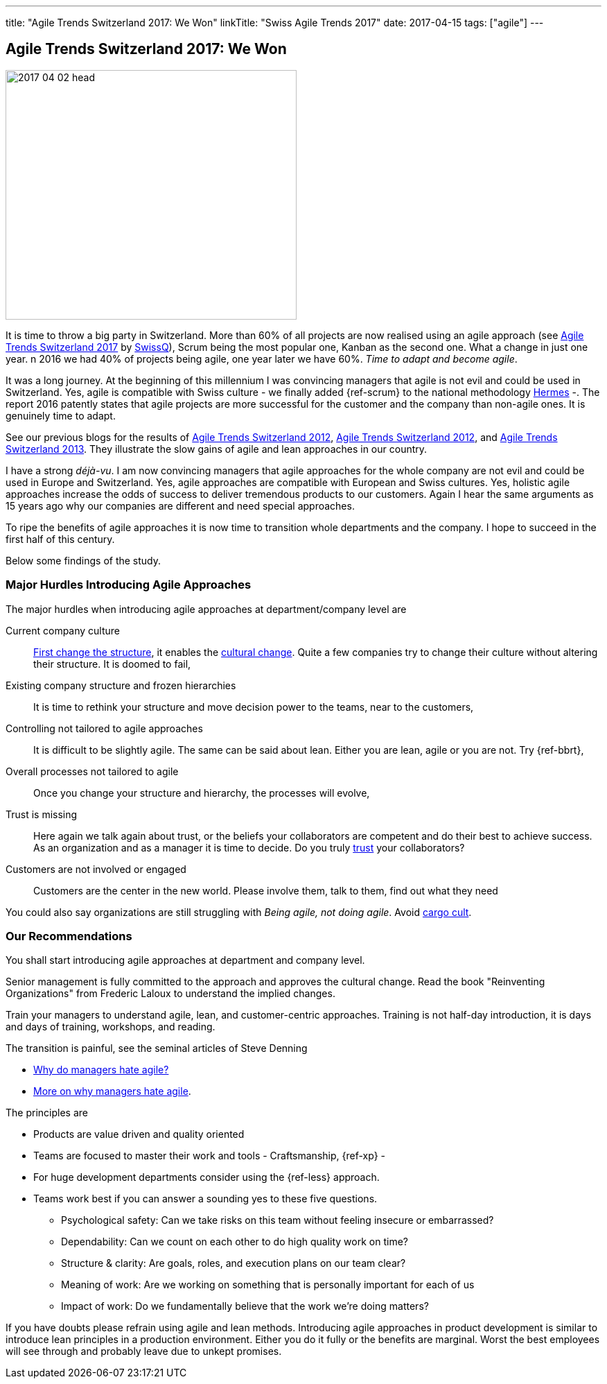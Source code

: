 ---
title: "Agile Trends Switzerland 2017: We Won"
linkTitle: "Swiss Agile Trends 2017"
date: 2017-04-15
tags: ["agile"]
---

== Agile Trends Switzerland 2017: We Won
:author: Marcel Baumann
:email: <marcel.baumann@tangly.net>
:homepage: https://www.tangly.net/
:company: https://www.tangly.net/[tangly llc]
:copyright: CC-BY-SA 4.0

image::2017-04-02-head.jpg[width=420,height=360,role=left]
It is time to throw a big party in Switzerland.
More than 60% of all projects are now realised using an agile approach (see http://swissq.it/en/agile/research-information2/[Agile Trends Switzerland 2017] by
http://swissq.it/en/agile/[SwissQ]), Scrum being the most popular one, Kanban as the second one.
What a change in just one year.
n 2016 we had 40% of projects being agile, one year later we have 60%.
_Time to adapt and become agile_.

It was a long journey.
At the beginning of this millennium I was convincing managers that agile is not evil and could be used in Switzerland.
Yes, agile is compatible with Swiss culture - we finally added {ref-scrum} to the national methodology
http://www.hermes.admin.ch/onlinepublikation/index.xhtml?element=supportingmaterial_hinweis_agiles_projektmanagement_mit_hermes_und_scrum.html[Hermes] -.
The report 2016 patently states that agile projects are more successful for the customer and the company than non-agile ones.
It is genuinely time to adapt.

See our previous blogs for the results of link:../../2017/agile-trends-switzerland-2016[Agile Trends Switzerland 2012],
link:../../2016/agile-trends-switzerland-2012[Agile Trends Switzerland 2012], and link:../../2016/agile-trends-switzerland-2013[Agile Trends Switzerland 2013].
They illustrate the slow gains of agile and lean approaches in our country.

I have a strong _déjà-vu_.
I am now convincing managers that agile approaches for the whole company are not evil and could be used in Europe and Switzerland.
Yes, agile approaches are compatible with European and Swiss cultures.
Yes, holistic agile approaches increase the odds of success to deliver tremendous products to our customers.
Again I hear the same arguments as 15 years ago why our companies are different and need special approaches.

To ripe the benefits of agile approaches it is now time to transition whole departments and the company.
I hope to succeed in the first half of this century.

Below some findings of the study.

=== Major Hurdles Introducing Agile Approaches

The major hurdles when introducing agile approaches at department/company level are

Current company culture::
http://www.craiglarman.com/wiki/index.php?title=Larman%27s_Laws_of_Organizational_Behavior[First change the structure], it enables the http://www.craiglarman.com/wiki/index.php?title=Larman%27s_Laws_of_Organizational_Behavior[cultural change].
Quite a few companies try to change their culture without altering their structure.
It is doomed to fail,
Existing company structure and frozen hierarchies::
It is time to rethink your structure and move decision power to the teams, near to the customers,
Controlling not tailored to agile approaches::
It is difficult to be slightly agile.
The same can be said about lean.
Either you are lean, agile or you are not.
Try {ref-bbrt},
Overall processes not tailored to agile::
Once you change your structure and hierarchy, the processes will evolve,
Trust is missing::
Here again we talk again about trust, or the beliefs your collaborators are competent and do their best to achieve success.
As an organization and as a manager it is time to decide.
Do you truly https://en.wikipedia.org/wiki/Theory_X_and_Theory_Y[trust] your collaborators?
Customers are not involved or engaged::
Customers are the center in the new world.
Please involve them, talk to them, find out what they need

You could also say organizations are still struggling with _Being agile, not doing agile_.
Avoid https://en.wikipedia.org/wiki/Cargo_cult[cargo cult].

=== Our Recommendations

You shall start introducing agile approaches at department and company level.

Senior management is fully committed to the approach and approves the cultural change.
Read the book "Reinventing Organizations" from Frederic Laloux to understand the implied changes.

Train your managers to understand agile, lean, and customer-centric approaches.
Training is not half-day introduction, it is days and days of training, workshops, and reading.

The transition is painful, see the seminal articles of Steve Denning

* https://www.forbes.com/sites/stevedenning/2015/01/26/why-do-managers-hate-agile[Why do managers hate agile?]
* https://www.forbes.com/sites/stevedenning/2015/01/28/more-on-why-managers-hate-agile[More on why managers hate agile].

The principles are

* Products are value driven and quality oriented
* Teams are focused to master their work and tools - Craftsmanship, {ref-xp} -
* For huge development departments consider using the {ref-less} approach.
* Teams work best if you can answer a sounding yes to these five questions.
** Psychological safety: Can we take risks on this team without feeling insecure or embarrassed?
** Dependability: Can we count on each other to do high quality work on time?
** Structure & clarity: Are goals, roles, and execution plans on our team clear?
** Meaning of work: Are we working on something that is personally important for each of us
** Impact of work: Do we fundamentally believe that the work we’re doing matters?

If you have doubts please refrain using agile and lean methods.
Introducing agile approaches in product development is similar to introduce lean principles in a production environment.
Either you do it fully or the benefits are marginal.
Worst the best employees will see through and probably leave due to unkept promises.
